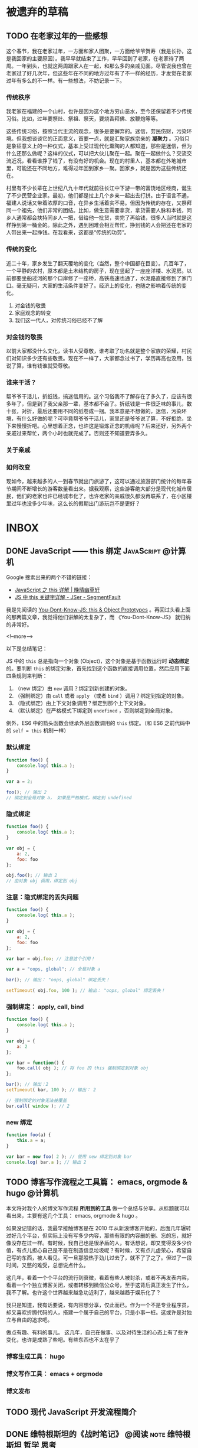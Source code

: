 #+HUGO_BASE_DIR: ../
#+SEQ_TODO: TODO DRAFT DONE
#+PROPERTY: header-args :eval no


* 被遗弃的草稿

** TODO 在老家过年的一些感想
这个春节，我在老家过年，一方面和家人团聚，一方面给爷爷贺寿（我是长孙，这是我回家的主要原因）。我早早就结束了工作，早早回到了老家，在老家待了两周。一年到头，也就这两周跟家人在一起，和那么多的亲戚见面。尽管说我也曾在老家过了好几次年，但这些年在不同的地方过年有了不一样的经历，才发觉在老家过年有多么的不一样。有一些想法，不妨记录一下。


*** 传统秩序
我老家在福建的一个山村，也许是因为这个地方穷山恶水，至今还保留着不少传统习俗。比如，过年要祭灶、祭祖、祭天，要烧香拜佛、放鞭炮等等。

这些传统习俗，按照当代主流的观念，很多是要摒弃的。迷信，劳民伤财，污染环境。但我想谈谈它的正面意义，首要一点，就是汇聚家族宗亲的 *凝聚力* 。习俗只是象征意义上的一种仪式，基本上受过现代化熏陶的人都知道，那些是迷信，但为什么还那么做呢？这样的仪式，可以把大伙儿聚在一起。聚在一起做什么？交流交流近况，看看谁挣了钱了，有没有好的机会。现在的村里人，基本都在外地城市里，可能还在不同地方，难得过年回到家乡一聚。回家乡，就是因为这些传统还在。

村里有不少长辈在上世纪八九十年代就前往长江中下游一带的富饶地区经商，诞生了不少民营企业家。最初，他们都是拉上几个乡亲一起出去打拼。由于语言不通，福建人说话又带着浓厚的口音，在异乡生活着实不易。但因为传统的存在，又祭拜同一个祖先，他们非常的团结。比如，做生意需要拿货，拿货需要人脉和本钱，同乡人通常都会扶持同乡人一把，借给他一批货，卖完了再给钱，很多人当时就是这样挣到第一桶金的。除此之外，遇到困难会相互帮忙，挣到钱的人会把还在老家的人带出来一起挣钱。在我看来，这都是“传统的功劳”。


*** 传统的变化
近二十年，家乡发生了翻天覆地的变化（当然，整个中国都在巨变）。几百年了，一个平静的农村，原本都是土木结构的房子，现在竖起了一座座洋楼、水泥房。以前都要坐船过河的那个口岸修了一座桥，高铁高速也通了，水泥路直接修到了家门口。毫无疑问，大家的生活条件变好了。经济上的变化，也随之影响着传统的变化。


1. 对金钱的敬畏
2. 家庭观念的转变
3. 我们这一代人，对传统习俗已经不了解

*** 对金钱的敬畏
以前大家都没什么文化，读书人受尊敬，谁考取了功名就是整个家族的荣耀，村民们对知识多少还有些敬畏。现在不一样了，大家都念过书了，学历再高也没用，钱说了算，谁有钱谁就受尊敬。


*** 谁来干活？
帮爷爷干活儿，折纸钱，搞迷信用的。这个习俗我不了解存在了多久了，应该有很多年了，但是到了我父亲那一辈，基本都不会了。折纸钱是一件很乏味的事儿，数十张，对折，最后还要用不同的纸卷成一捆。我本意是不想做的，迷信，污染环境，有什么好做的呢？可毕竟帮爷爷干活儿，家里还是爷爷说了算，不好拒绝，坐下来慢慢折吧。心里想着正念，也许这是锻炼正念的机缘呢？后来还好，另外两个亲戚过来帮忙，两个小时也就完成了。否则还不知道要弄多久。


*** 关于亲戚

*** 如何改变

现如今，越来越多的人一到春节就出门旅游了，这可以通过旅游部门统计的每年春节期间不断增长的游客数量看出来。据我观察，这些游客绝大部分是现代化城市居民，他们的老家也许已经城市化了，也许老家的亲戚很久都没再联系了，在小区楼里过年也没多少年味，这么长的假期出门游玩岂不是更好？

* INBOX

** DONE JavaScript —— this 绑定                           :JavaScript:@计算机:
   CLOSED: [2017-11-14 Tue 14:39]
   :PROPERTIES:
   :EXPORT_FILE_NAME: javascript-this
   :END:

Google 搜索出来的两个不错的链接：

- [[https://jeffjade.com/2015/08/03/2015-08-03-javascript-this/][JavaScript 之 this 详解 | 晚晴幽草轩]]
- [[https://segmentfault.com/a/1190000003046071][JS 中 this 关键字详解 - JSer - SegmentFault]]


我是先阅读的 [[https://github.com/getify/You-Dont-Know-JS/blob/master/this%20&%20object%20prototypes/README.md#you-dont-know-js-this--object-prototypes][You-Dont-Know-JS: this & Object Prototypes]] 。再回过头看上面的那两篇文章，我觉得他们讲解的太复杂了，而 《You-Dont-Know-JS》 就归纳的非常好。

<!--more-->

以下是总结笔记：

JS 中的 =this= 总是指向一个对象 (Object)，这个对象是基于函数运行时 *动态绑定* 的。要判断 =this= 的绑定对象，首先找到这个函数的直接调用位置，然后应用下面四条规则来判断：

1. （new 绑定）由 =new= 调用？绑定到新创建的对象。
2. （强制绑定）由 =call= 或者 =apply= （或者 =bind= ）调用？绑定到指定的对象。
3. （隐式绑定）由上下文对象调用？绑定到那个上下文对象。
4. （默认绑定）在严格模式下绑定到 =undefined= ，否则绑定到全局对象。

例外，ES6 中的箭头函数会继承外层函数调用的 =this= 绑定。（和 ES6 之前代码中的 ~self = this~ 机制一样）

*** 默认绑定
#+BEGIN_SRC javascript
function foo() {
	console.log( this.a );
}

var a = 2;

foo(); // 输出 2
// 绑定到全局对象 a， 如果是严格模式，绑定到 undefined
#+END_SRC

*** 隐式绑定
#+BEGIN_SRC javascript
function foo() {
	console.log( this.a );
}

var obj = {
	a: 2,
	foo: foo
};

obj.foo(); // 输出 2
// 由对象 obj 调用，绑定到 obj
#+END_SRC

*** 注意：隐式绑定的丢失问题
#+BEGIN_SRC js
function foo() {
	console.log( this.a );
}

var obj = {
	a: 2,
	foo: foo
};

var bar = obj.foo; // 注意这个引用！

var a = "oops, global"; // 全局对象 a

bar(); // 输出： "oops, global" 绑定丢失！

setTimeout( obj.foo, 100 ); // 输出： "oops, global" 绑定丢失！
#+END_SRC

*** 强制绑定： apply, call, bind
#+BEGIN_SRC js
function foo() {
	console.log( this.a );
}

var obj = {
	a: 2
};

var bar = function() {
	foo.call( obj ); // 将 foo 的 this 强制绑定到对象 obj
};

bar(); // 输出：2
setTimeout( bar, 100 ); // 输出： 2

// 强制绑定的对象无法被覆盖
bar.call( window ); // 2
#+END_SRC

*** new 绑定
#+BEGIN_SRC js
function foo(a) {
	this.a = a;
}

var bar = new foo( 2 ); // 使用 new 绑定到对象 bar
console.log( bar.a ); // 输出 2
#+END_SRC


** TODO 博客写作流程之工具篇： emacs, orgmode & hugo               :@计算机:
:PROPERTIES:
:EXPORT_FILE_NAME: 00-emacs-orgmode-and-hugo-write-blog-flow
:END:

本文将对我个人的博文写作流程 *所用到的工具* 做一个总结与分享。从标题就可以看出来，主要有这几个工具： emacs, orgmode & hugo 。

如果没记错的话，我最早接触博客是在 2010 年从新浪博客开始的，后面几年辗转过好几个平台，但实际上没有写多少内容，那些有限的内容删的删、忘的忘，就好像没存在过一样。有时候，我自己也是很矛盾的人，有话想说，却又觉得没多少价值，有点儿担心自己是不是在制造信息垃圾呢？有时候，又有点儿虚荣心，希望自己写的东西，被人看见。可一旦那股热乎劲儿过去了，就不了了之了。但过了一段时间，又憋的难受，总想说点什么。

这几年，看着一个个平台的流行到衰微，看着有些人被封杀，或者不再发表内容，看着一个个独立博客关闭，或者转移到微信公众号，至于这背后真正发生了什么，我不了解。也许这个世界越来越急功近利了，越来越趋于娱乐化了？

我只是知道，我有话要说，有内容想分享，仅此而已。作为一个不是专业程序员，却又喜欢折腾代码的人，搭建一个属于自己的平台，只是小事一桩。这或许是对独立与自由的追求吧。

做点有趣、有料的事儿。
这几年，自己在做事、以及对待生活的心态上有了些许变化，也许是成熟了些吧。有些东西也不太在乎了


*** 博客生成工具： hugo

*** 博文写作工具： emacs + orgmode

*** 博文发布


** TODO 现代 JavaScript 开发流程简介

** DONE 维特根斯坦的《战时笔记》           :@阅读:note:维特根斯坦:哲学:思考:
   CLOSED: [2018-02-09 Fri 21:53]
   :PROPERTIES:
   :EXPORT_FILE_NAME: wartime-notes
   :END:
这本书是维特根斯坦在 1914年 至 1917年 一战期间当兵时所写的笔记。这份笔记包含两部分，一部分是私人日记，一部分是哲学笔记。他出身富贵人家，又有很高的学识，完全可以不去服兵役，但他还是去了，这是为什么？那年他 25 岁，与我的年龄相仿，我很好奇他的所思所想，并且窥探一个“天才”的私人日记会是一件很有趣的事儿。
   
<!--more-->

*** 又过得非常感性了，几乎每天都手淫
他在私人日记中经常提到的两件事，手淫和工作。今天又感性了，或者，直接点就是今天又手淫了，或者今天工作了多久。工作，指的是对逻辑问题的思考。他即便身在战场，每天听着炮火声，也在不断的思考学问。

也许是因为精神上的压力？而手淫则是放松的方式？不管怎么说，拥有高智商，也不一定就能够完全的自控。

他在部队里是孤独的，被排斥的。他在日记中不断提到，周围都是些愚蠢的野蛮人。在那样的环境下，他只能够给曾经的朋友写信交流思想。把托尔斯泰的一句话，”一个人从肉体上来说是软弱无力的，但是经由精神他成为自由的人“，当作内在的精神支柱。

*** 关于记录与思考
这三年间，他不断的在思考逻辑哲学的问题，并且做了大量的记录和笔记，这也成就了他之后创作出《逻辑哲学论》这本书。长时间保持热情、深入钻研，还有一点，大量的记录，没有一个天才是平白无故就能创作出杰作的，必定是投入了常人所不能投入的努力。如果非要说是天才的话，那我以为，就是他找到了他一生所要去追随的事业。

- 你有热衷的事业吗？
- 你有每天都为它思考、并且努力工作吗？
- 即便遇到挫折，你有反省吗？


** DONE 开源实践：写在 Jane 发布之后             :@杂文:Jane:Hugo:开源:练习:
   CLOSED: [2018-03-11 Sun 21:30]
   :PROPERTIES:
   :EXPORT_FILE_NAME: hugo-theme-jane-publish
   :END:

本周我发布了一个 [[https://gohugo.io/][Hugo]] 主题 [[https://github.com/xianmin/hugo-theme-jane][Jane]] ，Jane 克隆自 [[https://github.com/olOwOlo/hugo-theme-even][hugo-theme-even]] ，大体功能基本继承自 Even 。起先，我只是使用 Hugo 来发布博文，并且选择使用 Even 作为我的博客主题。后来觉得 Even 这个主题的样式我个人不是很喜欢，就自己动手改了。改动的地方多了，外观上基本上已经不是原来的 Even 了，就想着也许自己可以基于它单独创建一个主题，顺便练练手，于是就有了 Jane 这个项目。当我在四天前向 Hugo 官方提交这个主题之后，意外地获得了官方的肯定以及推荐[fn:1]。

<!--more-->

这是我第一次认真去做的开源项目。尽管说，5年多以前我就开始使用 git ，有了 github 账号，但从未提过一个 issue ，也未提交过一次 PR ，就像是一个在论坛长期潜水的人。英文写作能力不行、对迈开第一步有些许畏惧、没找到合适的切入点等等，这些都可以当作理由，而我跨出这一步，居然用了5年的时间。毫无疑问，这得感谢 Even 的作者，感谢开源世界。

在 Jane 被官方收录到主题仓库的第二天，就得到了几个 Star，并且收到了一位使用者的反馈[fn:2]，对于我这个项目维护者而言，无疑是一种无形的鼓励。如前文所说，Jane 最初只是按我个人的需求进行的改造。所改的内容，主要是增强读者的阅读体验，然后在此基础上，增强其它的一些功能，比如说标签页中的标签云、分类页更好的展示、多国语言支持等。由于我个人水平有限，也非专业的网站设计人员，它依然有很多可以改进的地方。如果看到这篇文章的你正巧也是 Jane 的使用者，欢迎给我提出宝贵的建议，或者像我一样自己动手修改。

这次实践对于我个人是一个好的开始。我开始使用 gitflow 来规范开发流程，开始规范自己的 commit 内容，开始认真对待文档，开始认真做一个项目。磨了几年的刀，终于开始砍柴了。


[fn:1] [[https://github.com/gohugoio/hugoThemes/issues/340][New Theme: Jane · Issue #340 · gohugoio/hugoThemes]]

[fn:2] [[https://github.com/xianmin/hugo-theme-jane/issues/1][Issue #1 · xianmin/hugo-theme-jane]]

* DONE 笔记：有关开源项目                                 :@计算机:开源:笔记:
  CLOSED: [2018-03-27 Tue 15:47]
  :PROPERTIES:
  :EXPORT_FILE_NAME: note-opensource-project
  :END:

以下内容是关于怎样参与到开源项目中的一些笔记，基本上摘自网络。


** 参考链接
 - [[https://www.phodal.com/blog/how-to-build-a-opensource-project/][开源之美：开源软件开发流程 - Phodal | Phodal - A Growth Engineer]]
 - [[https://juejin.im/post/59f98a196fb9a045132a03ed][零起点的开源社区贡献指南 - 掘金]]
 - [[http://www.ruanyifeng.com/blog/2016/01/commit_message_change_log.html][Commit message 和 Change log 编写指南 - 阮一峰的网络日志]]
 - [[https://www.git-tower.com/learn/git/ebook/cn/command-line/advanced-topics/git-flow][git-flow 的工作流程]]
 
<!--more-->

** 加入开源项目可以做的事儿
- 入门：翻译文档、报告 BUG
- 提 Issue
  - 报告 Bug 与提问
  - 提出并讨论新特性
  - 设定 Todo 目标
- 提 Pull Request
  - 修复 bug
  - 实现新特性
  - 优化性能
  - 例行更新（如文档、依赖版本等）

** 常用英文表达方式

*吐槽代码：*
- 表达 API 笨重不好用，可以说 =heavy to work with=
- 表达模块结构不好，可以说 =not intuitive=
- 表达处理方式太粗暴，可以说 =overkill=
- 表达逻辑可能有漏洞，可以说 =leaky=
- 表达要引入的东西太多，可以说 =aggressive=

*表达观点：*
- =I think= 有点儿武断
- 可以用 =In my (humble) opinion=
- 补充一个 =Not sure, maybe missing something=
- 用 =To my knowledge= 或者 =For me=

** commit 格式规范
#+BEGIN_SRC 
<type>(<scope>): <subject>
// 空一行
<body>
// 空一行
<footer>
#+END_SRC

*第一部分为 HEADER ：*

- =<type>= 说明 commit 的类别：
  - feat：新功能（feature）
  - fix：修补bug
  - docs：文档（documentation）
  - style： 格式（不影响代码运行的变动）
  - refactor：重构（即不是新增功能，也不是修改bug的代码变动）
  - test：增加测试
  - chore：构建过程或辅助工具的变动
- =<scope>= 说明 commit 影响的范围
- =<subject>= 是 commit 目的的简短描述，可加入 Issue 的编号如 =#11=

*第二部分为 Body ：*
Body 部分是对本次 commit 的详细描述，可以分成多行。下面是一个范例。

*最后部分为 Footer：*
1. 不兼容变动。以 =BREAKING CHANGE= 开头，后面是对变动的描述、以及变动理由和迁移方法。
2. 关闭 Issue。如， =Closes #123, #245, #992= ，一次性关闭多个 issue。

*特殊情况 Revert ：*

如果当前 commit 用于撤销以前的 commit，则必须以 =revert:= 开头，后面跟着被撤销 Commit 的 Header。

** 生成 CHANGE LOG
[[https://github.com/conventional-changelog/conventional-changelog][conventional-changelog/conventional-changelog: Generate a changelog from git metadata.]]

按照规范编写 commit 最大的好处就是自动化生成 Change Log 。


** git-flow 工作流程
[[https://github.com/petervanderdoes/gitflow-avh][petervanderdoes/gitflow-avh: AVH Edition of the git extensions to provide high-level repository operations for Vincent Driessen's branching model]]


